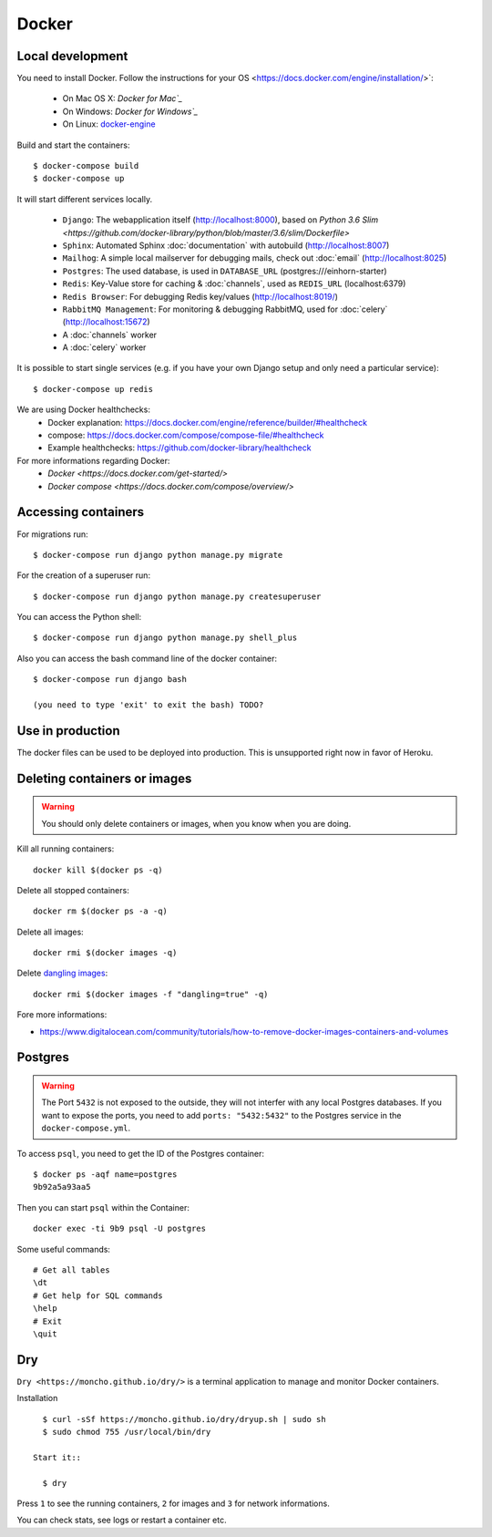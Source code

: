 Docker
============

Local development
--------------------

You need to install Docker. Follow the instructions for your OS <https://docs.docker.com/engine/installation/>`:

 - On Mac OS X: `Docker for Mac`_`
 - On Windows: `Docker for Windows`_`
 - On Linux: `docker-engine`_
.. _`Docker for Mac`: https://docs.docker.com/engine/installation/mac/
.. _`Docker for Windows`: https://docs.docker.com/engine/installation/windows/
.. _`docker-engine`: https://docs.docker.com/engine/installation/

Build and start the containers::

    $ docker-compose build
    $ docker-compose up


It will start different services locally.

 * ``Django``: The webapplication itself (http://localhost:8000), based on `Python 3.6 Slim <https://github.com/docker-library/python/blob/master/3.6/slim/Dockerfile>`
 * ``Sphinx``: Automated Sphinx :doc:`documentation` with autobuild (http://localhost:8007)
 * ``Mailhog``: A simple local mailserver for debugging mails, check out :doc:`email` (http://localhost:8025)
 * ``Postgres``: The used database, is used in ``DATABASE_URL`` (postgres:///einhorn-starter)
 * ``Redis``: Key-Value store for caching & :doc:`channels`, used as ``REDIS_URL`` (localhost:6379)
 * ``Redis Browser``: For debugging Redis key/values (http://localhost:8019/)
 * ``RabbitMQ Management``: For monitoring & debugging RabbitMQ, used for :doc:`celery` (http://localhost:15672)
 * A :doc:`channels` worker
 * A :doc:`celery` worker

It is possible to start single services (e.g. if you have your own Django setup and only need a particular service)::

    $ docker-compose up redis


We are using Docker healthchecks:
 * Docker explanation: https://docs.docker.com/engine/reference/builder/#healthcheck
 * compose: https://docs.docker.com/compose/compose-file/#healthcheck
 * Example healthchecks: https://github.com/docker-library/healthcheck

For more informations regarding Docker:
 * `Docker <https://docs.docker.com/get-started/>`
 * `Docker compose <https://docs.docker.com/compose/overview/>`



Accessing containers
--------------------

For migrations run::

    $ docker-compose run django python manage.py migrate

For the creation of a superuser run::

    $ docker-compose run django python manage.py createsuperuser

You can access the Python shell::

    $ docker-compose run django python manage.py shell_plus


Also you can access the bash command line of the docker container::

    $ docker-compose run django bash

    (you need to type 'exit' to exit the bash) TODO?


Use in production
--------------------

The docker files can be used to be deployed into production. This is unsupported right now in favor of Heroku.


Deleting containers or images
-----------------------------

.. warning::
   You should only delete containers or images, when you know when you are doing.

Kill all running containers::

    docker kill $(docker ps -q)

Delete all stopped containers::

    docker rm $(docker ps -a -q)

Delete all images::

    docker rmi $(docker images -q)

Delete `dangling images <http://www.projectatomic.io/blog/2015/07/what-are-docker-none-none-images/>`_::

   docker rmi $(docker images -f "dangling=true" -q)

Fore more informations:

* https://www.digitalocean.com/community/tutorials/how-to-remove-docker-images-containers-and-volumes


Postgres
-----------------------------

.. warning::
   The Port ``5432`` is not exposed to the outside, they will not interfer with any local Postgres databases. If you want to expose the ports, you need to add ``ports: "5432:5432"`` to the Postgres service in the ``docker-compose.yml``.

To access ``psql``, you need to get the ID of the Postgres container::

   $ docker ps -aqf name=postgres
   9b92a5a93aa5

Then you can start ``psql`` within the Container::

   docker exec -ti 9b9 psql -U postgres

Some useful commands::

   # Get all tables
   \dt
   # Get help for SQL commands
   \help
   # Exit
   \quit


Dry
------

``Dry <https://moncho.github.io/dry/>`` is a terminal application to manage and monitor Docker containers.

Installation ::

   $ curl -sSf https://moncho.github.io/dry/dryup.sh | sudo sh
   $ sudo chmod 755 /usr/local/bin/dry

 Start it::

   $ dry


Press ``1`` to see the running containers, ``2`` for images and ``3`` for network informations.

You can check stats, see logs or restart a container etc.